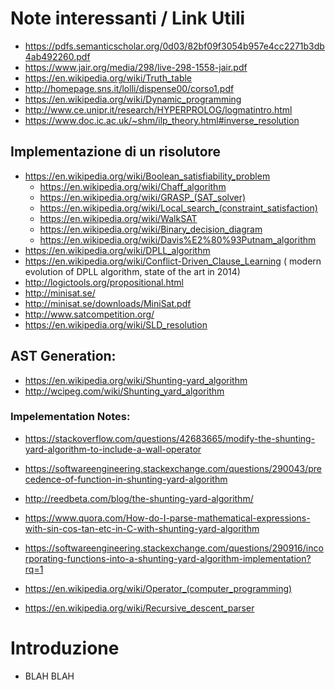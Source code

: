 * Note interessanti / Link Utili
  - https://pdfs.semanticscholar.org/0d03/82bf09f3054b957e4cc2271b3db4ab492260.pdf
  - https://www.jair.org/media/298/live-298-1558-jair.pdf
  - https://en.wikipedia.org/wiki/Truth_table
  - http://homepage.sns.it/lolli/dispense00/corso1.pdf
  - https://en.wikipedia.org/wiki/Dynamic_programming
  - http://www.ce.unipr.it/research/HYPERPROLOG/logmatintro.html
  - [[https://www.doc.ic.ac.uk/~shm/ilp_theory.html#inverse_resolution]]

** Implementazione di un risolutore
   - https://en.wikipedia.org/wiki/Boolean_satisfiability_problem
     - https://en.wikipedia.org/wiki/Chaff_algorithm
     - https://en.wikipedia.org/wiki/GRASP_(SAT_solver)
     - https://en.wikipedia.org/wiki/Local_search_(constraint_satisfaction)
     - https://en.wikipedia.org/wiki/WalkSAT
     - https://en.wikipedia.org/wiki/Binary_decision_diagram
     - https://en.wikipedia.org/wiki/Davis%E2%80%93Putnam_algorithm
   - https://en.wikipedia.org/wiki/DPLL_algorithm
   - https://en.wikipedia.org/wiki/Conflict-Driven_Clause_Learning ( modern evolution of DPLL algorithm, state of the art in 2014)
   - http://logictools.org/propositional.html
   - http://minisat.se/
   - http://minisat.se/downloads/MiniSat.pdf
   - http://www.satcompetition.org/
   - [[https://en.wikipedia.org/wiki/SLD_resolution]]

** AST Generation:

  - https://en.wikipedia.org/wiki/Shunting-yard_algorithm
  - http://wcipeg.com/wiki/Shunting_yard_algorithm
  
*** Impelementation Notes:
    - https://stackoverflow.com/questions/42683665/modify-the-shunting-yard-algorithm-to-include-a-wall-operator
    - https://softwareengineering.stackexchange.com/questions/290043/precedence-of-function-in-shunting-yard-algorithm

    - http://reedbeta.com/blog/the-shunting-yard-algorithm/
    - https://www.quora.com/How-do-I-parse-mathematical-expressions-with-sin-cos-tan-etc-in-C-with-shunting-yard-algorithm
    - https://softwareengineering.stackexchange.com/questions/290916/incorporating-functions-into-a-shunting-yard-algorithm-implementation?rq=1
    - https://en.wikipedia.org/wiki/Operator_(computer_programming)

  - https://en.wikipedia.org/wiki/Recursive_descent_parser

* Introduzione
  - BLAH BLAH
    
